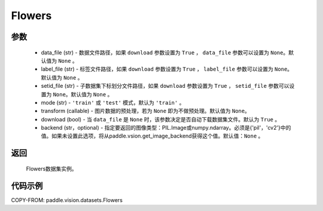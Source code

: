.. _cn_api_vision_datasets_Flowers:

Flowers
-------------------------------

.. py:class:: paddle.vision.datasets.Flowers()


    `Flowers102 <https://www.robots.ox.ac.uk/~vgg/data/flowers/>`_ 数据集。

参数
:::::::::
        - data_file (str) - 数据文件路径，如果 ``download`` 参数设置为 ``True`` ， ``data_file`` 参数可以设置为 ``None``。默认值为 ``None`` 。
        - label_file (str) - 标签文件路径，如果 ``download`` 参数设置为 ``True`` ， ``label_file`` 参数可以设置为 ``None``。默认值为 ``None`` 。
        - setid_file (str) - 子数据集下标划分文件路径，如果 ``download`` 参数设置为 ``True`` ， ``setid_file`` 参数可以设置为 ``None``。默认值为 ``None`` 。
        - mode (str) - ``'train'`` 或 ``'test'`` 模式，默认为 ``'train'`` 。
        - transform (callable) - 图片数据的预处理，若为 ``None`` 即为不做预处理。默认值为 ``None``。
        - download (bool) - 当 ``data_file`` 是 ``None`` 时，该参数决定是否自动下载数据集文件。默认为 ``True`` 。
        - backend (str，optional) - 指定要返回的图像类型：PIL.Image或numpy.ndarray。必须是{'pil'，'cv2'}中的值。如果未设置此选项，将从paddle.vsion.get_image_backend获得这个值。默认值：``None`` 。

返回
:::::::::

				Flowers数据集实例。

代码示例
:::::::::
        
COPY-FROM: paddle.vision.datasets.Flowers